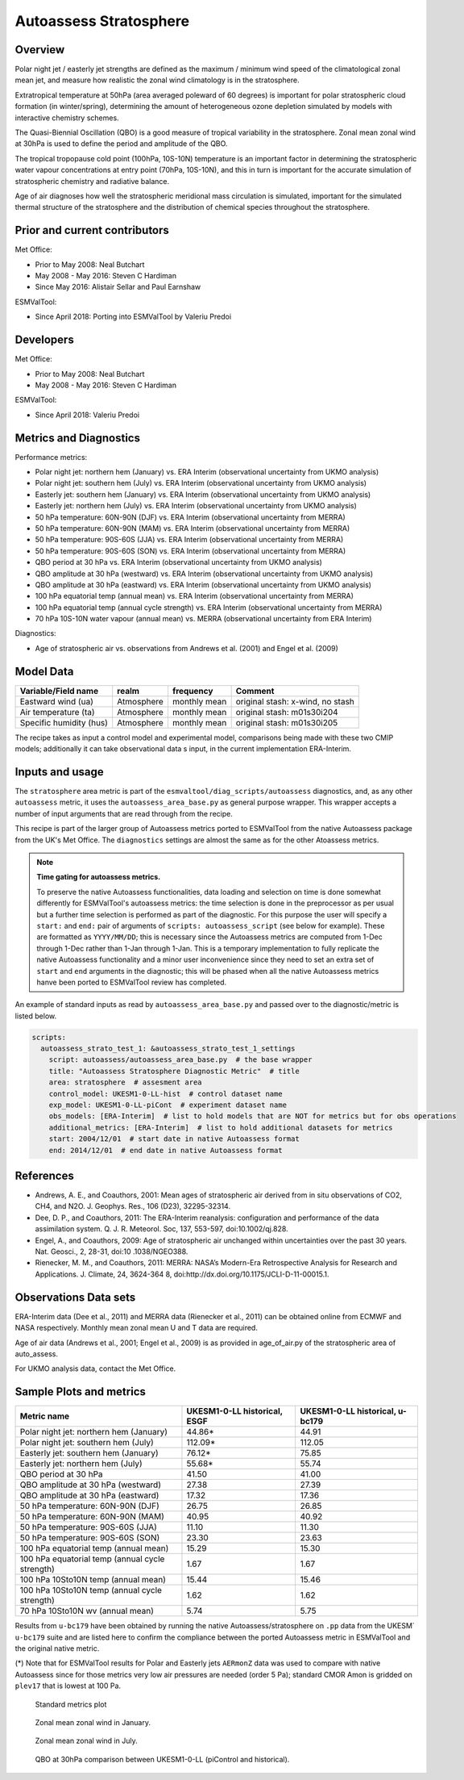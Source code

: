 .. _recipe_autoassess_stratosphere.rst:

Autoassess Stratosphere
=======================

Overview
--------

Polar night jet / easterly jet strengths are defined as the maximum / minimum wind
speed of the climatological zonal mean jet, and measure how realistic the zonal
wind climatology is in the stratosphere.

Extratropical temperature at 50hPa (area averaged poleward of 60 degrees) is important
for polar stratospheric cloud formation (in winter/spring), determining the amount of
heterogeneous ozone depletion simulated by models with interactive chemistry schemes.

The Quasi-Biennial Oscillation (QBO) is a good measure of tropical variability in the
stratosphere.  Zonal mean zonal wind at 30hPa is used to define the period and amplitude
of the QBO.

The tropical tropopause cold point (100hPa, 10S-10N) temperature is an important factor in
determining the stratospheric water vapour concentrations at entry point (70hPa, 10S-10N),
and this in turn is important for the accurate simulation of stratospheric chemistry and
radiative balance.

Age of air diagnoses how well the stratospheric meridional mass circulation is simulated,
important for the simulated thermal structure of the stratosphere and the distribution of
chemical species throughout the stratosphere.


Prior and current contributors
------------------------------
Met Office:

* Prior to May 2008: Neal Butchart
* May 2008 - May 2016: Steven C Hardiman
* Since May 2016: Alistair Sellar and Paul Earnshaw

ESMValTool:

* Since April 2018: Porting into ESMValTool by Valeriu Predoi


Developers
----------
Met Office:

* Prior to May 2008: Neal Butchart
* May 2008 - May 2016: Steven C Hardiman

ESMValTool:

* Since April 2018: Valeriu Predoi

Metrics and Diagnostics
-----------------------

Performance metrics:

* Polar night jet: northern hem (January) vs. ERA Interim (observational uncertainty from UKMO analysis)
* Polar night jet: southern hem (July) vs. ERA Interim (observational uncertainty from UKMO analysis)
* Easterly jet: southern hem (January) vs. ERA Interim (observational uncertainty from UKMO analysis)
* Easterly jet: northern hem (July) vs. ERA Interim (observational uncertainty from UKMO analysis)
* 50 hPa temperature: 60N-90N (DJF) vs. ERA Interim (observational uncertainty from MERRA)
* 50 hPa temperature: 60N-90N (MAM) vs. ERA Interim (observational uncertainty from MERRA)
* 50 hPa temperature: 90S-60S (JJA) vs. ERA Interim (observational uncertainty from MERRA)
* 50 hPa temperature: 90S-60S (SON) vs. ERA Interim (observational uncertainty from MERRA)
* QBO period at 30 hPa vs. ERA Interim (observational uncertainty from UKMO analysis)
* QBO amplitude at 30 hPa (westward) vs. ERA Interim (observational uncertainty from UKMO analysis)
* QBO amplitude at 30 hPa (eastward) vs. ERA Interim (observational uncertainty from UKMO analysis)
* 100 hPa equatorial temp (annual mean) vs. ERA Interim (observational uncertainty from MERRA)
* 100 hPa equatorial temp (annual cycle strength) vs. ERA Interim (observational uncertainty from MERRA)
* 70 hPa 10S-10N water vapour (annual mean) vs. MERRA (observational uncertainty from ERA Interim)

Diagnostics:

* Age of stratospheric air vs. observations from Andrews et al. (2001) and Engel et al. (2009)


Model Data
----------

===========================   ================== ============== ==============================================
Variable/Field name           realm              frequency      Comment
===========================   ================== ============== ==============================================
Eastward wind (ua)            Atmosphere         monthly mean   original stash: x-wind, no stash
Air temperature (ta)          Atmosphere         monthly mean   original stash: m01s30i204
Specific humidity (hus)       Atmosphere         monthly mean   original stash: m01s30i205
===========================   ================== ============== ==============================================

The recipe takes as input a control model and experimental model, comparisons being made
with these two CMIP models; additionally it can take observational data s input, in the
current implementation ERA-Interim.

Inputs and usage
----------------
The ``stratosphere`` area metric is part of the ``esmvaltool/diag_scripts/autoassess`` diagnostics,
and, as any other ``autoassess`` metric, it uses the ``autoassess_area_base.py`` as general purpose
wrapper. This wrapper accepts a number of input arguments that are read through from the recipe. 

This recipe is part of the larger group of Autoassess metrics ported to ESMValTool
from the native Autoassess package from the UK's Met Office. The ``diagnostics`` settings
are almost the same as for the other Atoassess metrics.

.. note::

   **Time gating for autoassess metrics.**

   To preserve the native Autoassess functionalities,
   data loading and selection on time is done somewhat
   differently for ESMValTool's autoassess metrics: the
   time selection is done in the preprocessor as per usual but
   a further time selection is performed as part of the diagnostic.
   For this purpose the user will specify a ``start:`` and ``end:``
   pair of arguments of ``scripts: autoassess_script`` (see below
   for example). These are formatted as ``YYYY/MM/DD``; this is
   necessary since the Autoassess metrics are computed from 1-Dec
   through 1-Dec rather than 1-Jan through 1-Jan. This is a temporary
   implementation to fully replicate the native Autoassess functionality
   and a minor user inconvenience since they need to set an extra set of
   ``start`` and ``end`` arguments in the diagnostic; this will be phased
   when all the native Autoassess metrics hanve been ported to ESMValTool
   review has completed.

An example of standard inputs as read by ``autoassess_area_base.py`` and passed
over to the diagnostic/metric is listed below.


.. code-block:: yaml

    scripts:
      autoassess_strato_test_1: &autoassess_strato_test_1_settings
        script: autoassess/autoassess_area_base.py  # the base wrapper
        title: "Autoassess Stratosphere Diagnostic Metric"  # title
        area: stratosphere  # assesment area
        control_model: UKESM1-0-LL-hist  # control dataset name
        exp_model: UKESM1-0-LL-piCont  # experiment dataset name
        obs_models: [ERA-Interim]  # list to hold models that are NOT for metrics but for obs operations
        additional_metrics: [ERA-Interim]  # list to hold additional datasets for metrics
        start: 2004/12/01  # start date in native Autoassess format
        end: 2014/12/01  # end date in native Autoassess format


References
----------
* Andrews, A. E., and Coauthors, 2001: Mean ages of stratospheric air derived from in situ observations of CO2, CH4, and N2O. J. Geophys. Res.,   106 (D23), 32295-32314.
* Dee, D. P., and Coauthors, 2011: The ERA-Interim reanalysis: configuration and performance of the data assimilation system. Q. J. R. Meteorol.  Soc, 137, 553-597, doi:10.1002/qj.828.
* Engel, A., and Coauthors, 2009: Age of stratospheric air unchanged within uncertainties over the past 30 years. Nat. Geosci., 2, 28-31, doi:10  .1038/NGEO388.
* Rienecker, M. M., and Coauthors, 2011: MERRA: NASA’s Modern-Era Retrospective Analysis for Research and Applications. J. Climate, 24, 3624-364  8, doi:http://dx.doi.org/10.1175/JCLI-D-11-00015.1.


Observations Data sets
----------------------

ERA-Interim data (Dee et al., 2011) and MERRA data (Rienecker et al., 2011) can be obtained online from ECMWF and NASA respectively.  Monthly mean zonal mean U and T data are required.

Age of air data (Andrews et al., 2001; Engel et al., 2009) is as provided in age_of_air.py of the stratospheric area of auto_assess.

For UKMO analysis data, contact the Met Office.


Sample Plots and metrics
------------------------

===============================================     ================     ====================
Metric name                                         UKESM1-0-LL          UKESM1-0-LL
                                                    historical, ESGF     historical, u-bc179
===============================================     ================     ====================
Polar night jet: northern hem (January)             44.86*               44.91
Polar night jet: southern hem (July)                112.09*              112.05
Easterly jet: southern hem (January)                76.12*               75.85
Easterly jet: northern hem (July)                   55.68*               55.74
QBO period at 30 hPa                                41.50                41.00
QBO amplitude at 30 hPa (westward)                  27.38                27.39
QBO amplitude at 30 hPa (eastward)                  17.32                17.36
50 hPa temperature: 60N-90N (DJF)                   26.75                26.85
50 hPa temperature: 60N-90N (MAM)                   40.95                40.92
50 hPa temperature: 90S-60S (JJA)                   11.10                11.30
50 hPa temperature: 90S-60S (SON)                   23.30                23.63
100 hPa equatorial temp (annual mean)               15.29                15.30
100 hPa equatorial temp (annual cycle strength)      1.67                 1.67
100 hPa 10Sto10N temp (annual mean)                 15.44                15.46
100 hPa 10Sto10N temp (annual cycle strength)        1.62                 1.62
70 hPa 10Sto10N wv (annual mean)                     5.74                 5.75
===============================================     ================     ====================

Results from ``u-bc179`` have been obtained by running the native Autoassess/stratosphere
on ``.pp`` data from the UKESM` ``u-bc179`` suite and are listed here to confirm the 
compliance between the ported Autoassess metric in ESMValTool and the original native metric.

(*) Note that for ESMValTool results for Polar and Easterly jets ``AERmonZ`` data was used to
compare with native Autoassess since for those metrics very low air pressures are needed (order 5 Pa);
standard CMOR Amon is gridded on ``plev17`` that is lowest at 100 Pa.  


.. figure:: /recipes/figures/autoassess_stratosphere/metrics.png
   :scale: 50 %
   :alt: metrics.png

   Standard metrics plot


.. figure:: /recipes/figures/autoassess_stratosphere/UKESM1-0-LL_u_jan.png
   :scale: 50 %
   :alt: UKESM1-0-LL_u_jan.png

   Zonal mean zonal wind in January.

.. figure:: /recipes/figures/autoassess_stratosphere/UKESM1-0-LL_u_jul.png
   :scale: 50 %
   :alt: UKESM1-0-LL_u_jul.png

   Zonal mean zonal wind in July.


.. figure:: /recipes/figures/autoassess_stratosphere/qbo_30hpa.png
   :scale: 50 %
   :alt: qbo_30hpa.png

   QBO at 30hPa comparison between UKESM1-0-LL (piControl and historical).
